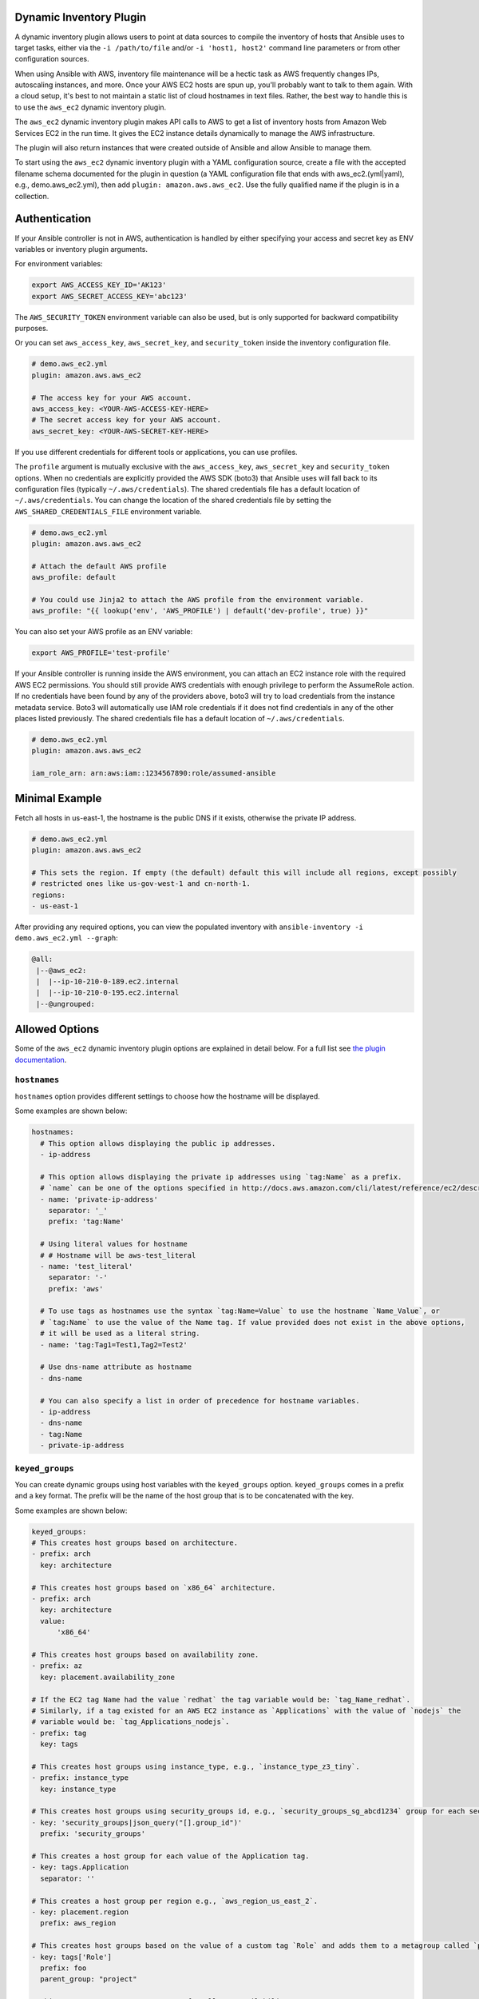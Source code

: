 .. _ansible_collections.amazon.aws.docsite.dynamic_inventory:


Dynamic Inventory Plugin
========================

A dynamic inventory plugin allows users to point at data sources to compile the inventory of hosts that Ansible uses to target tasks, either via the ``-i /path/to/file`` and/or ``-i 'host1, host2'`` command line parameters or from other configuration sources.

When using Ansible with AWS, inventory file maintenance will be a hectic task as AWS frequently changes IPs, autoscaling instances, and more.
Once your AWS EC2 hosts are spun up, you'll probably want to talk to them again.
With a cloud setup, it's best to not maintain a static list of cloud hostnames in text files.
Rather, the best way to handle this is to use the ``aws_ec2`` dynamic inventory plugin.

The ``aws_ec2`` dynamic inventory plugin makes API calls to AWS to get a list of inventory hosts from Amazon Web Services EC2 in the run time.
It gives the EC2 instance details dynamically to manage the AWS infrastructure.

The plugin will also return instances that were created outside of Ansible and allow Ansible to manage them.

To start using the ``aws_ec2`` dynamic inventory plugin with a YAML configuration source, create a file with the accepted filename schema documented for the plugin in question (a YAML configuration file that ends with aws_ec2.(yml|yaml), e.g., demo.aws_ec2.yml), then add ``plugin: amazon.aws.aws_ec2``. Use the fully qualified name if the plugin is in a collection.

.. _ansible_collections.amazon.aws.docsite.using_inventory_plugin:

Authentication
==============

If your Ansible controller is not in AWS, authentication is handled by either
specifying your access and secret key as ENV variables or inventory plugin arguments. 

For environment variables:

.. code-block:: bash

    export AWS_ACCESS_KEY_ID='AK123'
    export AWS_SECRET_ACCESS_KEY='abc123'

The ``AWS_SECURITY_TOKEN`` environment variable can also be used, but is only supported for backward compatibility purposes.

Or you can set ``aws_access_key``, ``aws_secret_key``, and ``security_token`` inside the inventory configuration file.

.. code-block:: yaml

    # demo.aws_ec2.yml
    plugin: amazon.aws.aws_ec2

    # The access key for your AWS account.
    aws_access_key: <YOUR-AWS-ACCESS-KEY-HERE>
    # The secret access key for your AWS account.
    aws_secret_key: <YOUR-AWS-SECRET-KEY-HERE>

If you use different credentials for different tools or applications, you can use profiles.

The ``profile`` argument is mutually exclusive with the ``aws_access_key``, ``aws_secret_key`` and ``security_token`` options.
When no credentials are explicitly provided the AWS SDK (boto3) that Ansible uses will fall back to its configuration files (typically ``~/.aws/credentials``).
The shared credentials file has a default location of ``~/.aws/credentials``.
You can change the location of the shared credentials file by setting the ``AWS_SHARED_CREDENTIALS_FILE`` environment variable.

.. code-block:: yaml

    # demo.aws_ec2.yml
    plugin: amazon.aws.aws_ec2

    # Attach the default AWS profile
    aws_profile: default

    # You could use Jinja2 to attach the AWS profile from the environment variable.
    aws_profile: "{{ lookup('env', 'AWS_PROFILE') | default('dev-profile', true) }}"

You can also set your AWS profile as an ENV variable:

.. code-block:: bash

    export AWS_PROFILE='test-profile'

If your Ansible controller is running inside the AWS environment, you can attach an EC2 instance role with the required AWS EC2 permissions.
You should still provide AWS credentials with enough privilege to perform the AssumeRole action.
If no credentials have been found by any of the providers above, boto3 will try to load credentials from the instance metadata service.
Boto3 will automatically use IAM role credentials if it does not find credentials in any of the other places listed previously.
The shared credentials file has a default location of ``~/.aws/credentials``.

.. code-block:: yaml

    # demo.aws_ec2.yml
    plugin: amazon.aws.aws_ec2

    iam_role_arn: arn:aws:iam::1234567890:role/assumed-ansible


Minimal Example
===============

Fetch all hosts in us-east-1, the hostname is the public DNS if it exists, otherwise the private IP address.

.. code-block:: yaml

    # demo.aws_ec2.yml
    plugin: amazon.aws.aws_ec2

    # This sets the region. If empty (the default) default this will include all regions, except possibly
    # restricted ones like us-gov-west-1 and cn-north-1.
    regions:
    - us-east-1

After providing any required options, you can view the populated inventory with ``ansible-inventory -i demo.aws_ec2.yml --graph``:

.. code-block:: text

   @all:
    |--@aws_ec2:
    |  |--ip-10-210-0-189.ec2.internal
    |  |--ip-10-210-0-195.ec2.internal
    |--@ungrouped:


Allowed Options
===============

Some of the ``aws_ec2`` dynamic inventory plugin options are explained in detail below. For a full list see `the plugin documentation <https://docs.ansible.com/ansible/latest/collections/amazon/aws/aws_ec2_inventory.html#id3>`_.

``hostnames``
-------------

``hostnames`` option provides different settings to choose how the hostname will be displayed.

Some examples are shown below:

.. code-block:: yaml

  hostnames:
    # This option allows displaying the public ip addresses.
    - ip-address
  
    # This option allows displaying the private ip addresses using `tag:Name` as a prefix.
    # `name` can be one of the options specified in http://docs.aws.amazon.com/cli/latest/reference/ec2/describe-instances.html#options.
    - name: 'private-ip-address'
      separator: '_'
      prefix: 'tag:Name'
    
    # Using literal values for hostname
    # # Hostname will be aws-test_literal
    - name: 'test_literal'
      separator: '-'       
      prefix: 'aws'
  
    # To use tags as hostnames use the syntax `tag:Name=Value` to use the hostname `Name_Value`, or
    # `tag:Name` to use the value of the Name tag. If value provided does not exist in the above options,
    # it will be used as a literal string.
    - name: 'tag:Tag1=Test1,Tag2=Test2'
    
    # Use dns-name attribute as hostname
    - dns-name

    # You can also specify a list in order of precedence for hostname variables.
    - ip-address
    - dns-name
    - tag:Name
    - private-ip-address
  

``keyed_groups``
----------------

You can create dynamic groups using host variables with the ``keyed_groups`` option. ``keyed_groups`` comes in a prefix and a key format.
The prefix will be the name of the host group that is to be concatenated with the key.

Some examples are shown below:

.. code-block:: yaml

    keyed_groups:
    # This creates host groups based on architecture.
    - prefix: arch
      key: architecture
    
    # This creates host groups based on `x86_64` architecture.
    - prefix: arch
      key: architecture
      value:
          'x86_64'
    
    # This creates host groups based on availability zone.
    - prefix: az
      key: placement.availability_zone
    
    # If the EC2 tag Name had the value `redhat` the tag variable would be: `tag_Name_redhat`.
    # Similarly, if a tag existed for an AWS EC2 instance as `Applications` with the value of `nodejs` the  
    # variable would be: `tag_Applications_nodejs`.
    - prefix: tag
      key: tags
    
    # This creates host groups using instance_type, e.g., `instance_type_z3_tiny`.
    - prefix: instance_type
      key: instance_type

    # This creates host groups using security_groups id, e.g., `security_groups_sg_abcd1234` group for each security group.
    - key: 'security_groups|json_query("[].group_id")'
      prefix: 'security_groups'
    
    # This creates a host group for each value of the Application tag.
    - key: tags.Application
      separator: ''

    # This creates a host group per region e.g., `aws_region_us_east_2`.
    - key: placement.region
      prefix: aws_region

    # This creates host groups based on the value of a custom tag `Role` and adds them to a metagroup called `project`.
    - key: tags['Role']
      prefix: foo
      parent_group: "project"
    
    # This creates a common parent group for all EC2 availability zones.
    - key: placement.availability_zone
      parent_group: all_ec2_zones
    
    # This creates a group per distro (distro_CentOS, distro_Debian) and assigns the hosts that have matching values to it,
    # using the default separator "_".
    - prefix: distro
      key: ansible_distribution


``groups``
----------

It is also possible to create groups using the ``groups`` option.

Some examples are shown below:

.. code-block:: yaml

  groups:
    # This created two groups - `Production` and `PreProduction` based on tags
    # These conditionals are expressed using Jinja2 syntax.
    redhat: "'Production' in tags.Environment"
    ubuntu: "'PreProduction' in tags.Environment"

    # This created a libvpc group based on specific condition on `vpc_id`.
    libvpc: vpc_id == 'vpc-####'


``compose``
-----------

``compose`` creates and modifies host variables from Jinja2 expressions.

.. code-block:: yaml

  compose:
    # This sets the ansible_host variable to connect with the private IP address without changing the hostname.
    ansible_host: private_ip_address

    # This sets location_vars variable as a dictionary with location as a key.
    location_vars:
      location: "east_coast"
      server_type: "ansible_hostname | regex_replace ('(.{6})(.{2}).*', '\\2')"
    
    # This sets location variable.
    location: "'east_coast'"

    # This lets you connect over SSM to the instance id.
    ansible_host: instance_id
    ansible_connection: 'community.aws.aws_ssm'

    # This defines combinations of host servers, IP addresses, and related SSH private keys.
    ansible_host: private_ip_address
    ansible_user: centos
    ansible_private_ssh_key_file: key_name

    # This sets the ec2_security_group_ids variable.
    ec2_security_group_ids: security_groups | map(attribute='group_id') | list |  join(',')


``include_filters`` and ``exclude_filters``
-------------------------------------------

``include_filters`` and ``exclude_filters`` options give you the ability to compose the inventory with several queries (see `available filters <http://docs.aws.amazon.com/cli/latest/reference/ec2/describe-instances.html#options>`_).

.. code-block:: yaml

  include_filters:
  # This includes everything in the inventory that has the following tags.
  - tag:Project:
      - 'planets'
  - tag:Environment:
      - 'demo'
  
  # This excludes everything from the inventory that has the following tag:Name.
  exclude_filters:
  - tag:Name:
      - '{{ resource_prefix }}_3'


``filters``
-----------

``filters`` are used to filter out AWS EC2 instances based on conditions (see `available filters <http://docs.aws.amazon.com/cli/latest/reference/ec2/describe-instances.html#options>`_).

.. code-block:: yaml

  filters:
    # This selects only running instances with tag `Environment` tag set to `dev`.
    tag:Environment: dev
    instance-state-name : running

    # This selects only instances with tag `Environment` tag set to `dev` and `qa` and specific security group id.
    tag:Environment:
      - dev
      - qa
    instance.group-id: sg-xxxxxxxx
   
    # This selects only instances with tag `Name` fulfilling specific conditions.
    - tag:Name:
      - dev-*
      - share-resource
      - hotfix


``use_contrib_script_compatible_ec2_tag_keys`` and ``use_contrib_script_compatible_sanitization``
-------------------------------------------------------------------------------------------------

``use_contrib_script_compatible_ec2_tag_keys`` exposes the host tags with ec2_tag_TAGNAME keys like the old ec2.py inventory script when it's True.

By default the ``aws_ec2`` plugin is using a general group name sanitization to create safe and usable group names for use in Ansible.

``use_contrib_script_compatible_ec2_tag_keys`` allows you to override that, in efforts to allow migration from the old inventory script and matches the sanitization of groups when the script's replace_dash_in_groups option is set to False.
To replicate behavior of replace_dash_in_groups = True with constructed groups, you will need to replace hyphens with underscores via the regex_replace filter for those entries.

For this to work you should also turn off the TRANSFORM_INVALID_GROUP_CHARS setting, otherwise the core engine will just use the standard sanitization on top.

This is not the default as such names break certain functionality as not all characters are valid Python identifiers which group names end up being used as.

The use of this feature is discouraged and we advise to migrate to the new tags structure.

.. code-block:: yaml

    # demo.aws_ec2.yml
    plugin: amazon.aws.aws_ec2
    regions:
    - us-east-1
    filters:
      tag:Name:
      - 'instance-*'
    hostnames:
    - tag:Name
    use_contrib_script_compatible_sanitization: True
    use_contrib_script_compatible_ec2_tag_keys: True

After providing any required options, you can view the populated inventory with ``ansible-inventory -i demo.aws_ec2.yml --list``:

.. code-block:: text

  {
    "_meta": {
        "hostvars": {
            "instance-01": {
                "aws_ami_launch_index_ec2": 0,
                "aws_architecture_ec2": "x86_64",
                ...
                "ebs_optimized": false,
                "ec2_tag_Environment": "dev",
                "ec2_tag_Name": "instance-01",
                "ec2_tag_Tag1": "Test1",
                "ec2_tag_Tag2": "Test2",
                "ena_support": true,
                "enclave_options": {
                    "enabled": false
                },
                ...
            },
            "instance-02": {
              ...
              "ebs_optimized": false,
              "ec2_tag_Environment": "dev",
              "ec2_tag_Name": "instance-02",
              "ec2_tag_Tag1": "Test3",
              "ec2_tag_Tag2": "Test4",
              "ena_support": true,
              "enclave_options": {
                  "enabled": false
              },
              ...
            }
        }
    },
    all": {
          "children": [
              "aws_ec2",
              "ungrouped"
          ]
      },
      "aws_ec2": {
          "hosts": [
              "instance-01",
              "instance-02"
          ]
      }
  }


``hostvars_prefix`` and ``hostvars_suffix``
-------------------------------------------

``hostvars_prefix`` and ``hostvars_sufix`` allow to set up a prefix and suffix for host variables.

.. code-block:: yaml

    # demo.aws_ec2.yml
    plugin: amazon.aws.aws_ec2
    regions:
    - us-east-1
    filters:
      tag:Name:
      - 'instance-*'
    hostvars_prefix: 'aws_'
    hostvars_suffix: '_ec2'
    hostnames:
    - tag:Name

Now the output of ``ansible-inventory -i demo.aws_ec2.yml --list``:

.. code-block:: text

  {
    "_meta": {
        "hostvars": {
            "instance-01": {
                "aws_ami_launch_index_ec2": 0,
                "aws_architecture_ec2": "x86_64",
                "aws_block_device_mappings_ec2": [
                    {
                        "device_name": "/dev/sda1",
                        "ebs": {
                            "attach_time": "2022-06-27T09:04:57+00:00",
                            "delete_on_termination": true,
                            "status": "attached",
                            "volume_id": "vol-06e065bca44e6eae5"
                        }
                    }
                ],
                "aws_capacity_reservation_specification_ec2": {
                    "capacity_reservation_preference": "open"
                }
                ...,
            },
            "instance-02": {
              ...,
            }
        }
    },
    all": {
          "children": [
              "aws_ec2",
              "ungrouped"
          ]
      },
      "aws_ec2": {
          "hosts": [
              "instance-01",
              "instance-02"
          ]
      }
  }


``strict`` and ``strict_permissions``
-------------------------------------

``strict: False`` will skip instead of producing an error if there are missing facts.

``strict_permissions: False`` will ignore 403 errors rather than failing.


``cache``
---------

``aws_ec2`` inventory plugin support caching can use the general settings for the fact cache defined in the ``ansible.cfg`` file's ``[defaults]`` section or define inventory-specific settings in the ``[inventory]`` section.
You can can define plugin-specific cache settings in the config file:

.. code-block:: yaml

    # demo.aws_ec2.yml
    plugin: aws_ec2
    # This enables cache.
    cache: yes
    # Plugin to be used.
    cache_plugin: jsonfile
    cache_timeout: 7200
    # Location where files are stored in the cache.
    cache_connection: /tmp/aws_inventory
    cache_prefix: aws_ec2

Here is an example of setting inventory caching with some fact caching defaults for the cache plugin used and the timeout in an ``ansible.cfg`` file:

.. code-block:: ini

  [defaults]
  fact_caching = ansible.builtin.jsonfile
  fact_caching_connection = /tmp/ansible_facts
  cache_timeout = 3600

  [inventory]
  cache = yes
  cache_connection = /tmp/ansible_inventory


Complex Example
===============

Here is an ``aws_ec2`` complex example utilizing some of the previously listed options:

.. code-block:: yaml

    # demo.aws_ec2.yml
    plugin: amazon.aws.aws_ec2
    regions:
      - us-east-1
      - us-east-2
    keyed_groups:
      # add hosts to tag_Name_value groups for each aws_ec2 host's tags.Name variable.
      - key: tags.Name
        prefix: tag_Name_
        separator: ""
    groups:
      # add hosts to the group dev if any of the dictionary's keys or values is the word 'dev'.
      development: "'dev' in (tags|list)"
    filters:
      tag:Name:
        - 'instance-01'
        - 'instance-03'
    include_filters:
    - tag:Name:
      - 'instance-02'
      - 'instance-04'
    exclude_filters:
    - tag:Name:
      - 'instance-03'
      - 'instance-04'
    hostnames:
      # You can also specify a list in order of precedence for hostname variables.
      - ip-address
      - dns-name
      - tag:Name
      - private-ip-address
    compose:
      # This sets the `ansible_host` variable to connect with the private IP address without changing the hostname.
      ansible_host: private_ip_address

If a host does not have the variables in the configuration above (i.e. ``tags.Name``, ``tags``, ``private_ip_address``), the host will not be added to groups other than those that the inventory plugin creates and the ``ansible_host`` host variable will not be modified.

Now the output of ``ansible-inventory -i demo.aws_ec2.yml --graph``:

.. code-block:: text

    @all:
    |--@aws_ec2:
    |  |--instance-01
    |  |--instance-02
    |--@tag_Name_instance_01:
    |  |--instance-01
    |--@tag_Name_instance_02:
    |  |--instance-02
    |--@ungrouped:


Using Dynamic Inventory Inside Playbook
=======================================

If you want to use dynamic inventory inside the playbook, you just need to mention the group name in the hosts variable as shown below.

.. code-block:: yaml

    ---
    - name: Ansible Test Playbook
      gather_facts: false
      hosts: tag_Name_instance_02
      
      tasks:
        - name: Run Shell Command
          command: echo "Hello World"
